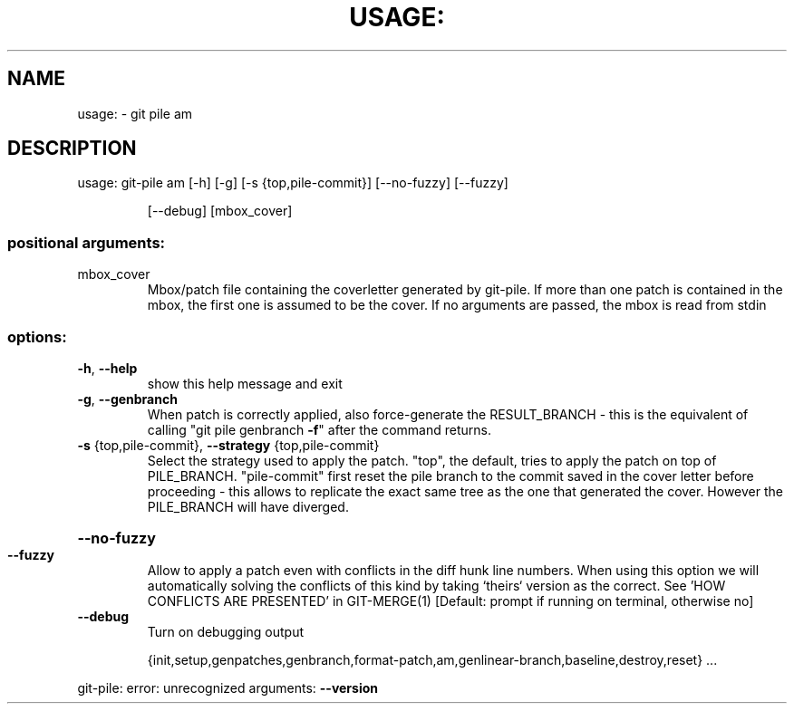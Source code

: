 .\" DO NOT MODIFY THIS FILE!  It was generated by help2man 1.49.1.
.TH USAGE: "1" "May 2022" "usage: git-pile [-h] [-v]" "User Commands"
.SH NAME
usage: \- git pile am
.SH DESCRIPTION
usage: git\-pile am [\-h] [\-g] [\-s {top,pile\-commit}] [\-\-no\-fuzzy] [\-\-fuzzy]
.IP
[\-\-debug]
[mbox_cover]
.SS "positional arguments:"
.TP
mbox_cover
Mbox/patch file containing the coverletter generated
by git\-pile. If more than one patch is contained in
the mbox, the first one is assumed to be the cover. If
no arguments are passed, the mbox is read from stdin
.SS "options:"
.TP
\fB\-h\fR, \fB\-\-help\fR
show this help message and exit
.TP
\fB\-g\fR, \fB\-\-genbranch\fR
When patch is correctly applied, also force\-generate
the RESULT_BRANCH \- this is the equivalent of calling
"git pile genbranch \fB\-f\fR" after the command returns.
.TP
\fB\-s\fR {top,pile\-commit}, \fB\-\-strategy\fR {top,pile\-commit}
Select the strategy used to apply the patch. "top",
the default, tries to apply the patch on top of
PILE_BRANCH. "pile\-commit" first reset the pile branch
to the commit saved in the cover letter before
proceeding \- this allows to replicate the exact same
tree as the one that generated the cover. However the
PILE_BRANCH will have diverged.
.HP
\fB\-\-no\-fuzzy\fR
.TP
\fB\-\-fuzzy\fR
Allow to apply a patch even with conflicts in the diff
hunk line numbers. When using this option we will
automatically solving the conflicts of this kind by
taking `theirs` version as the correct. See 'HOW
CONFLICTS ARE PRESENTED' in GIT\-MERGE(1) [Default:
prompt if running on terminal, otherwise no]
.TP
\fB\-\-debug\fR
Turn on debugging output
.IP
{init,setup,genpatches,genbranch,format\-patch,am,genlinear\-branch,baseline,destroy,reset}
\&...
.PP
git\-pile: error: unrecognized arguments: \fB\-\-version\fR
